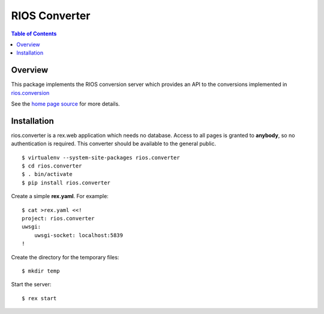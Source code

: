 ****************
 RIOS Converter 
****************

.. contents:: Table of Contents


Overview
========

This package implements the RIOS conversion server which provides an API
to the conversions implemented in `rios.conversion`_

See the `home page source`_ for more details.

Installation
============

rios.converter is a rex.web application which needs no database.
Access to all pages is granted to **anybody**, 
so no authentication is required.  
This converter should be available to the general public.

::

    $ virtualenv --system-site-packages rios.converter
    $ cd rios.converter
    $ . bin/activate
    $ pip install rios.converter

Create a simple **rex.yaml**.  For example::

    $ cat >rex.yaml <<!
    project: rios.converter
    uwsgi:
        uwsgi-socket: localhost:5839
    !

Create the directory for the temporary files::

    $ mkdir temp

Start the server::

    $ rex start

.. _rios.conversion: https://bitbucket.org/prometheus/rios.conversion/overview 
.. _home page source: https://bitbucket.org/prometheus/rios.converter/src/tip/static/templates/home.rst

